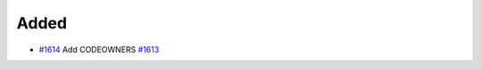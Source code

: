 .. _#1613: https://github.com/fox0430/moe/issues/1613
.. _#1614: https://github.com/fox0430/moe/pull/1614
.. A new scriv changelog fragment.
..
.. Uncomment the header that is right (remove the leading dots).

Added
.....

- `#1614`_ Add CODEOWNERS `#1613`_

.. Changed
.. .......
..
.. - A bullet item for the Changed category.
..
.. Deprecated
.. ..........
..
.. - A bullet item for the Deprecated category.
..
.. Fixed
.. .....
..
.. - A bullet item for the Fixed category.
..
.. Removed
.. .......
..
.. - A bullet item for the Removed category.
..
.. Security
.. ........
..
.. - A bullet item for the Security category.
..
